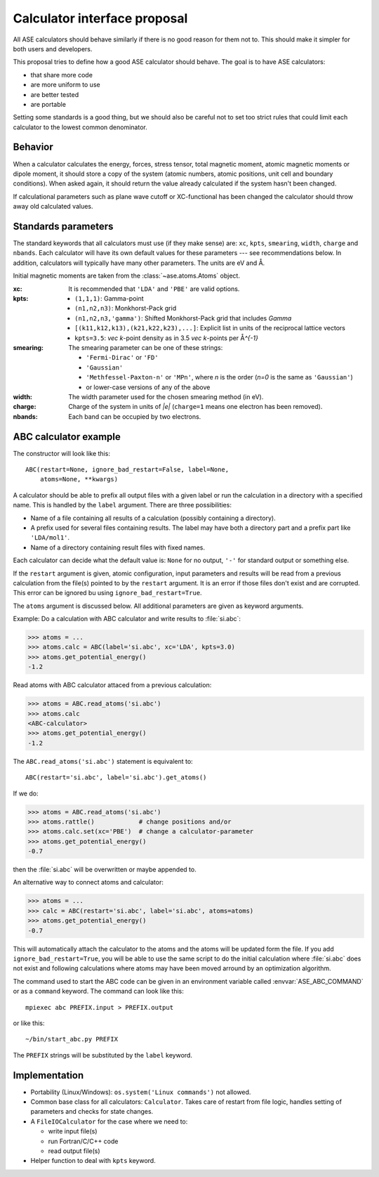 .. _aep1:

=============================
Calculator interface proposal
=============================

All ASE calculators should behave similarly if there is no good reason
for them not to.  This should make it simpler for both users and developers.

This proposal tries to define how a good ASE calculator should behave.
The goal is to have ASE calculators:

* that share more code
* are more uniform to use
* are better tested
* are portable

Setting some standards is a good thing, but we should also be careful
not to set too strict rules that could limit each calculator to the
lowest common denominator.


Behavior
========

When a calculator calculates the energy, forces, stress tensor, total
magnetic moment, atomic magnetic moments or dipole moment, it should
store a copy of the system (atomic numbers, atomic positions, unit
cell and boundary conditions).  When asked again, it should return the
value already calculated if the system hasn't been changed.

If calculational parameters such as plane wave cutoff or XC-functional
has been changed the calculator should throw away old calculated
values.


Standards parameters
====================

The standard keywords that all calculators must use (if they make
sense) are: ``xc``, ``kpts``, ``smearing``, ``width``, ``charge`` and
``nbands``.  Each calculator will have its own default values for
these parameters --- see recommendations below.  In addition,
calculators will typically have many other parameters.  The units are
eV and Å.

Initial magnetic moments are taken from the :class:`~ase.atoms.Atoms`
object.

:xc:

  It is recommended that ``'LDA'`` and ``'PBE'`` are valid options.

:kpts:

  * ``(1,1,1)``: Gamma-point
  
  * ``(n1,n2,n3)``: Monkhorst-Pack grid
  
  * ``(n1,n2,n3,'gamma')``: Shifted Monkhorst-Pack grid that includes `\Gamma`
  
  * ``[(k11,k12,k13),(k21,k22,k23),...]``: Explicit list in units of the
    reciprocal lattice vectors
  
  * ``kpts=3.5``: `\vec k`-point density as in 3.5 `\vec k`-points per
    Å\ `^{-1}`

:smearing:

  The smearing parameter can be one of these strings:

  * ``'Fermi-Dirac'`` or ``'FD'``
  * ``'Gaussian'``
  * ``'Methfessel-Paxton-n'`` or ``'MPn'``, where `n` is the order
    (`n=0` is the same as ``'Gaussian'``)
  * or lower-case versions of any of the above

:width:

  The width parameter used for the chosen smearing method (in eV).

:charge:

  Charge of the system in units of `|e|` (``charge=1`` means one
  electron has been removed).


:nbands:

  Each band can be occupied by two electrons.

  
ABC calculator example
======================

The constructor will look like this::

  ABC(restart=None, ignore_bad_restart=False, label=None,
      atoms=None, **kwargs)

A calculator should be able to prefix all output files with a given
label or run the calculation in a directory with a specified name.
This is handled by the ``label`` argument.  There are three
possibilities:

* Name of a file containing all results of a calculation (possibly
  containing a directory).

* A prefix used for several files containing results.  The label may
  have both a directory part and a prefix part like ``'LDA/mol1'``.

* Name of a directory containing result files with fixed names.

Each calculator can decide what the default value is: ``None`` for no
output, ``'-'`` for standard output or something else.

If the ``restart`` argument is given, atomic configuration, input
parameters and results will be read from a previous calculation from
the file(s) pointed to by the ``restart`` argument.  It is an error if
those files don't exist and are corrupted.  This error can be ignored
bu using ``ignore_bad_restart=True``.

The ``atoms`` argument is discussed below.  All additional parameters
are given as keyword arguments.

Example:  Do a calculation with ABC calculator and write results to
:file:`si.abc`:

>>> atoms = ...
>>> atoms.calc = ABC(label='si.abc', xc='LDA', kpts=3.0)
>>> atoms.get_potential_energy()
-1.2

Read atoms with ABC calculator attaced from a previous calculation:

>>> atoms = ABC.read_atoms('si.abc')
>>> atoms.calc
<ABC-calculator>
>>> atoms.get_potential_energy()
-1.2

The ``ABC.read_atoms('si.abc')`` statement is equivalent to::

  ABC(restart='si.abc', label='si.abc').get_atoms()

If we do:

>>> atoms = ABC.read_atoms('si.abc')
>>> atoms.rattle()            # change positions and/or
>>> atoms.calc.set(xc='PBE')  # change a calculator-parameter
>>> atoms.get_potential_energy()
-0.7

then the :file:`si.abc` will be overwritten or maybe appended to.

An alternative way to connect atoms and calculator:

>>> atoms = ...
>>> calc = ABC(restart='si.abc', label='si.abc', atoms=atoms)
>>> atoms.get_potential_energy()
-0.7

This will automatically attach the calculator to the atoms and the
atoms will be updated form the file.  If you add
``ignore_bad_restart=True``, you will be able to use the same
script to do the initial calculation where :file:`si.abc` does not
exist and following calculations where atoms may have been moved
arround by an optimization algorithm.

The command used to start the ABC code can be given in an environment
variable called :envvar:`ASE_ABC_COMMAND` or as a ``command``
keyword.  The command can look like this::

  mpiexec abc PREFIX.input > PREFIX.output

or like this::

  ~/bin/start_abc.py PREFIX

The ``PREFIX`` strings will be substituted by the ``label`` keyword.


Implementation
==============

* Portability (Linux/Windows): ``os.system('Linux commands')`` not allowed.

* Common base class for all calculators: ``Calculator``.  Takes care
  of restart from file logic, handles setting of parameters and checks
  for state changes.

* A ``FileIOCalculator`` for the case where we need to:

  * write input file(s)
  * run Fortran/C/C++ code
  * read output file(s)

* Helper function to deal with ``kpts`` keyword.
